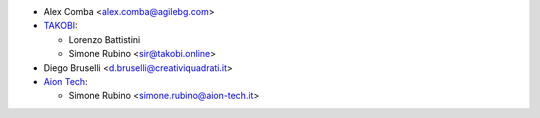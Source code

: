 * Alex Comba <alex.comba@agilebg.com>
* `TAKOBI <https://takobi.online>`_:

  * Lorenzo Battistini
  * Simone Rubino <sir@takobi.online>
* Diego Bruselli <d.bruselli@creativiquadrati.it>
* `Aion Tech <https://aiontech.company/>`_:

  * Simone Rubino <simone.rubino@aion-tech.it>
